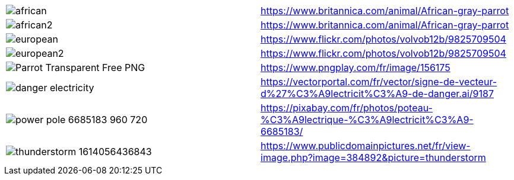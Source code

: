 
|====
| image:african.jpeg[] | https://www.britannica.com/animal/African-gray-parrot
| image:african2.jpeg[] | https://www.britannica.com/animal/African-gray-parrot
| image:european.jpg[] | https://www.flickr.com/photos/volvob12b/9825709504
| image:european2.jpg[] | https://www.flickr.com/photos/volvob12b/9825709504
| image:Parrot-Transparent-Free-PNG.png[] | https://www.pngplay.com/fr/image/156175
| image:danger_electricity.png[] | https://vectorportal.com/fr/vector/signe-de-vecteur-d%27%C3%A9lectricit%C3%A9-de-danger.ai/9187
| image:power-pole-6685183_960_720.jpg[] | https://pixabay.com/fr/photos/poteau-%C3%A9lectrique-%C3%A9lectricit%C3%A9-6685183/
| image:thunderstorm-1614056436843.jpg[] | https://www.publicdomainpictures.net/fr/view-image.php?image=384892&picture=thunderstorm
|====
